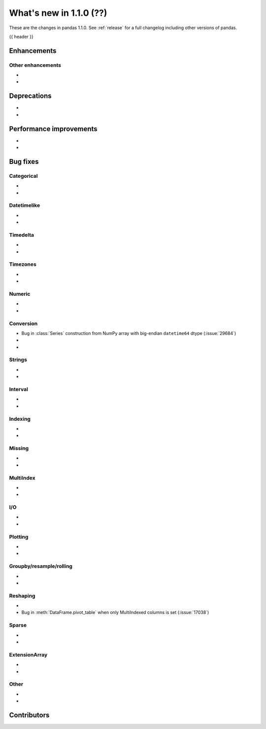 .. _whatsnew_110:

What's new in 1.1.0 (??)
------------------------

These are the changes in pandas 1.1.0. See :ref:`release` for a full changelog
including other versions of pandas.

{{ header }}

.. ---------------------------------------------------------------------------

Enhancements
~~~~~~~~~~~~

.. _whatsnew_110.enhancements.other:

Other enhancements
^^^^^^^^^^^^^^^^^^

-
-


.. ---------------------------------------------------------------------------

.. _whatsnew_110.deprecations:

Deprecations
~~~~~~~~~~~~

-
-

.. ---------------------------------------------------------------------------


.. _whatsnew_110.performance:

Performance improvements
~~~~~~~~~~~~~~~~~~~~~~~~

-
-

.. ---------------------------------------------------------------------------

.. _whatsnew_110.bug_fixes:

Bug fixes
~~~~~~~~~


Categorical
^^^^^^^^^^^

-
-

Datetimelike
^^^^^^^^^^^^
-
-

Timedelta
^^^^^^^^^

-
-

Timezones
^^^^^^^^^

-
-


Numeric
^^^^^^^
-
-

Conversion
^^^^^^^^^^
- Bug in :class:`Series` construction from NumPy array with big-endian ``datetime64`` dtype (:issue:`29684`)
-
-

Strings
^^^^^^^

-
-


Interval
^^^^^^^^

-
-

Indexing
^^^^^^^^

-
-

Missing
^^^^^^^

-
-

MultiIndex
^^^^^^^^^^

-
-

I/O
^^^

-
-

Plotting
^^^^^^^^

-
-

Groupby/resample/rolling
^^^^^^^^^^^^^^^^^^^^^^^^

-
-


Reshaping
^^^^^^^^^

-
- Bug in :meth:`DataFrame.pivot_table` when only MultiIndexed columns is set (:issue:`17038`)

Sparse
^^^^^^

-
-

ExtensionArray
^^^^^^^^^^^^^^

-
-


Other
^^^^^
-
-

.. ---------------------------------------------------------------------------

.. _whatsnew_110.contributors:

Contributors
~~~~~~~~~~~~
